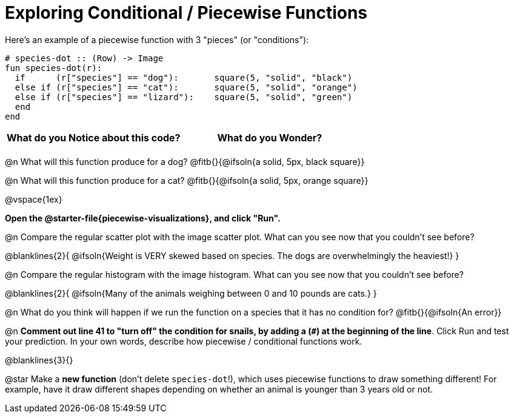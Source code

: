 = Exploring Conditional / Piecewise Functions

Here's an example of a piecewise function with 3 "pieces" (or "conditions"):
```
# species-dot :: (Row) -> Image
fun species-dot(r):
  if      (r["species"] == "dog"):       square(5, "solid", "black")
  else if (r["species"] == "cat"):       square(5, "solid", "orange")
  else if (r["species"] == "lizard"):    square(5, "solid", "green")
  end
end
```

[.FillVerticalSpace, cols="^1,^1", options="header"]
|===
| *What do you Notice about this code?* | What do you Wonder?
|                                       |
|===


@n What will this function produce for a dog? @fitb{}{@ifsoln{a solid, 5px, black square}}

@n What will this function produce for a cat? @fitb{}{@ifsoln{a solid, 5px, orange square}}

@vspace{1ex}

*Open the @starter-file{piecewise-visualizations}, and click "Run".*

@n Compare the regular scatter plot with the image scatter plot. What can you see now that you couldn't see before?

@blanklines{2}{
@ifsoln{Weight is VERY skewed based on species. The dogs are overwhelmingly the heaviest!}
}

@n Compare the regular histogram with the image histogram. What can you see now that you couldn't see before?

@blanklines{2}{
@ifsoln{Many of the animals weighing between 0 and 10 pounds are cats.}
}

@n What do you think will happen if we run the function on a species that it has no condition for? @fitb{}{@ifsoln{An error}}

@n *Comment out line 41 to "turn off" the condition for snails, by adding a (`#`) at the beginning of the line*.  Click Run and test your prediction. In your own words, describe how piecewise / conditional functions work.

@blanklines{3}{}

@star Make a *new function* (don't delete `species-dot`!), which uses piecewise functions to draw something different! For example, have it draw different shapes depending on whether an animal is younger than 3 years old or not.
